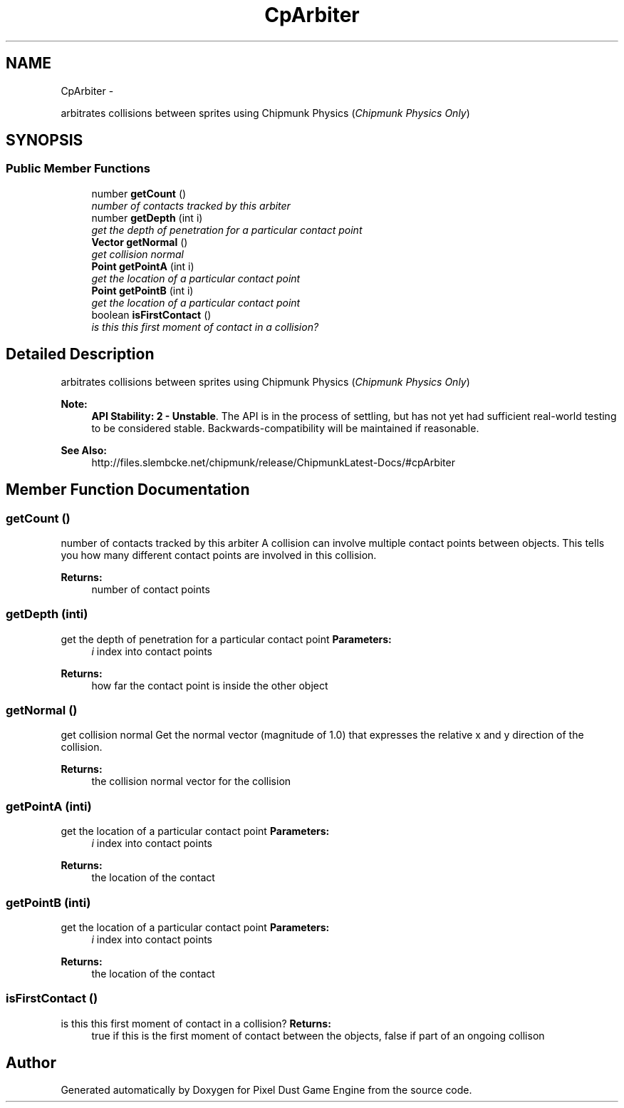 .TH "CpArbiter" 3 "Mon Oct 26 2015" "Version v0.9.5" "Pixel Dust Game Engine" \" -*- nroff -*-
.ad l
.nh
.SH NAME
CpArbiter \- 
.PP
arbitrates collisions between sprites using Chipmunk Physics (\fIChipmunk Physics Only\fP)  

.SH SYNOPSIS
.br
.PP
.SS "Public Member Functions"

.in +1c
.ti -1c
.RI "number \fBgetCount\fP ()"
.br
.RI "\fInumber of contacts tracked by this arbiter \fP"
.ti -1c
.RI "number \fBgetDepth\fP (int i)"
.br
.RI "\fIget the depth of penetration for a particular contact point \fP"
.ti -1c
.RI "\fBVector\fP \fBgetNormal\fP ()"
.br
.RI "\fIget collision normal \fP"
.ti -1c
.RI "\fBPoint\fP \fBgetPointA\fP (int i)"
.br
.RI "\fIget the location of a particular contact point \fP"
.ti -1c
.RI "\fBPoint\fP \fBgetPointB\fP (int i)"
.br
.RI "\fIget the location of a particular contact point \fP"
.ti -1c
.RI "boolean \fBisFirstContact\fP ()"
.br
.RI "\fIis this this first moment of contact in a collision? \fP"
.in -1c
.SH "Detailed Description"
.PP 
arbitrates collisions between sprites using Chipmunk Physics (\fIChipmunk Physics Only\fP) 

\fBNote:\fP
.RS 4
\fBAPI Stability: 2 - Unstable\fP\&. The API is in the process of settling, but has not yet had sufficient real-world testing to be considered stable\&. Backwards-compatibility will be maintained if reasonable\&.
.RE
.PP
\fBSee Also:\fP
.RS 4
http://files.slembcke.net/chipmunk/release/ChipmunkLatest-Docs/#cpArbiter 
.RE
.PP

.SH "Member Function Documentation"
.PP 
.SS "getCount ()"

.PP
number of contacts tracked by this arbiter A collision can involve multiple contact points between objects\&. This tells you how many different contact points are involved in this collision\&.
.PP
\fBReturns:\fP
.RS 4
number of contact points 
.RE
.PP

.SS "getDepth (inti)"

.PP
get the depth of penetration for a particular contact point \fBParameters:\fP
.RS 4
\fIi\fP index into contact points
.RE
.PP
\fBReturns:\fP
.RS 4
how far the contact point is inside the other object 
.RE
.PP

.SS "getNormal ()"

.PP
get collision normal Get the normal vector (magnitude of 1\&.0) that expresses the relative x and y direction of the collision\&.
.PP
\fBReturns:\fP
.RS 4
the collision normal vector for the collision 
.RE
.PP

.SS "getPointA (inti)"

.PP
get the location of a particular contact point \fBParameters:\fP
.RS 4
\fIi\fP index into contact points
.RE
.PP
\fBReturns:\fP
.RS 4
the location of the contact 
.RE
.PP

.SS "getPointB (inti)"

.PP
get the location of a particular contact point \fBParameters:\fP
.RS 4
\fIi\fP index into contact points
.RE
.PP
\fBReturns:\fP
.RS 4
the location of the contact 
.RE
.PP

.SS "isFirstContact ()"

.PP
is this this first moment of contact in a collision? \fBReturns:\fP
.RS 4
true if this is the first moment of contact between the objects, false if part of an ongoing collison 
.RE
.PP


.SH "Author"
.PP 
Generated automatically by Doxygen for Pixel Dust Game Engine from the source code\&.
